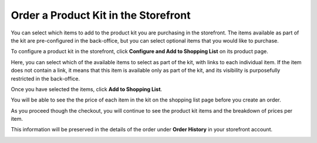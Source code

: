 .. _storefront-guide--orders-kits:

Order a Product Kit in the Storefront
=====================================

You can select which items to add to the product kit you are purchasing in the storefront. The items available as part of the kit are pre-configured in the back-office, but you can select optional items that you would like to purchase.

To configure a product kit in the storefront, click **Configure and Add to Shopping List** on its product page.

.. image:: /user/img/products/products/kits/kit-front-configure.png
   :alt: Products available as part of the kit in the storefront

Here, you can select which of the available items to select as part of the kit, with links to each individual item. If the item does not contain a link, it means that this item is available only as part of the kit, and its visibility is purposefully restricted in the back-office.

Once you have selected the items, click **Add to Shopping List**.

You will be able to see the the price of each item in the kit on the shopping list page before you create an order.

.. image:: /user/img/products/products/kits/kit-sl.png
   :alt: Kit in a shopping list

As you proceed though the checkout, you will continue to see the product kit items and the breakdown of prices per item.

.. image:: /user/img/products/products/kits/kit-checkout.png
   :alt: Kit at payment step of the checkout

This information will be preserved in the details of the order under **Order History** in your storefront account.

.. image:: /user/img/products/products/kits/kit-order-history.png
   :alt: Order containing a product kit in the Order History